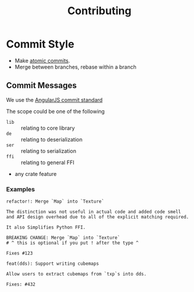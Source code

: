 #+title: Contributing

* Commit Style
- Make [[https://www.aleksandrhovhannisyan.com/blog/atomic-git-commits/][atomic commits]].
- Merge between branches, rebase within a branch
** Commit Messages
We use the [[https://github.com/angular/angular/blob/main/CONTRIBUTING.md#commit][AngularJS commit standard]]

The scope could be one of the following
- =lib= :: relating to core library
- =de= :: relating to deserialization
- =ser= :: relating to serialization
- =ffi= :: relating to general FFI
- any crate feature

*** Examples
#+begin_src git-commit
refactor!: Merge `Map` into `Texture`

The distinction was not useful in actual code and added code smell
and API design overhead due to all of the explicit matching required.

It also Simplifies Python FFI.

BREAKING CHANGE: Merge `Map` into `Texture`
# ^ this is optional if you put ! after the type ^

Fixes #123
#+end_src

#+begin_src git-commit
feat(dds): Support writing cubemaps

Allow users to extract cubemaps from `txp`s into dds.

Fixes: #432
#+end_src
